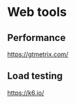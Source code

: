 * Web tools
:PROPERTIES:
:CUSTOM_ID: web-tools
:END:
** Performance
:PROPERTIES:
:CUSTOM_ID: performance
:END:
[[https://gtmetrix.com/]]

** Load testing
:PROPERTIES:
:CUSTOM_ID: load-testing
:END:
[[https://k6.io/]]
